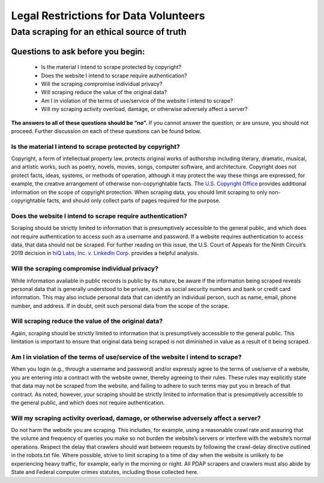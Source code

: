 ======================================
Legal Restrictions for Data Volunteers
======================================

--------------------------------------------
Data scraping for an ethical source of truth
--------------------------------------------

Questions to ask before you begin:
==================================
    * Is the material I intend to scrape protected by copyright?
    * Does the website I intend to scrape require authentication?
    * Will the scraping compromise individual privacy?
    * Will scraping reduce the value of the original data? 
    * Am I in violation of the terms of use/service of the website I intend to scrape?
    * Will my scraping activity overload, damage, or otherwise adversely affect a server?

**The answers to all of these questions should be “no”.** If you cannot answer the question, or are unsure, you should not proceed. Further discussion on each of these questions can be found below.

Is the material I intend to scrape protected by copyright?
----------------------------------------------------------
Copyright, a form of intellectual property law, protects original works of authorship including literary, dramatic, musical, and artistic works, such as poetry, novels, movies, songs, computer software, and architecture. Copyright does not protect facts, ideas, systems, or methods of operation, although it may protect the way these things are expressed, for example, the creative arrangement of otherwise non-copyrightable facts. The `U.S. Copyright Office <https://www.copyright.gov/help/faq/faq-protect.html>`_ provides additional information on the scope of copyright protection.
When scraping data, you should limit scraping to only non-copyrightable facts, and should only collect parts of pages required for the purpose.

Does the website I intend to scrape require authentication?
-----------------------------------------------------------
Scraping should be strictly limited to information that is presumptively accessible to the general public, and which does not require authentication to access such as a username and password. If a website requires authentication to access data, that data should not be scraped.
For further reading on this issue, the U.S. Court of Appeals for the Ninth Circuit’s 2019 decision in `hiQ Labs, Inc. v. LinkedIn Corp. <https://law.justia.com/cases/federal/appellate-courts/ca9/17-16783/17-16783-2019-09-09.html>`_ provides a helpful analysis.

Will the scraping compromise individual privacy?
------------------------------------------------
While information available in public records is public by its nature, be aware if the information being scraped reveals personal data that is generally understood to be private, such as social security numbers and bank or credit card information. This may also include personal data that can identify an individual person, such as name, email, phone number, and address. If in doubt, omit such personal data from the scope of the scrape.

Will scraping reduce the value of the original data?
----------------------------------------------------
Again, scraping should be strictly limited to information that is presumptively accessible to the general public. This limitation is important to ensure that original data being scraped is not diminished in value as a result of it being scraped.

Am I in violation of the terms of use/service of the website I intend to scrape?
--------------------------------------------------------------------------------
When you login (e.g., through a username and password) and/or expressly agree to the terms of use/serve of a website, you are entering into a contract with the website owner, thereby agreeing to their rules. These rules may explicitly state that data may not be scraped from the website, and failing to adhere to such terms may put you in breach of that contract. 
As noted, however, your scraping should be strictly limited to information that is presumptively accessible to the general public, and which does not require authentication.

Will my scraping activity overload, damage, or otherwise adversely affect a server?
-----------------------------------------------------------------------------------
Do not harm the website you are scraping. This includes, for example, using a reasonable crawl rate and assuring that the volume and frequency of queries you make so not burden the website’s servers or interfere with the website’s normal operations. Respect the delay that crawlers should wait between requests by following the crawl-delay directive outlined in the robots.txt file. Where possible, strive to limit scraping to a time of day when the website is unlikely to be experiencing heavy traffic, for example, early in the morning or night.
All PDAP scrapers and crawlers must also abide by State and Federal computer crimes statutes, including those collected here.
